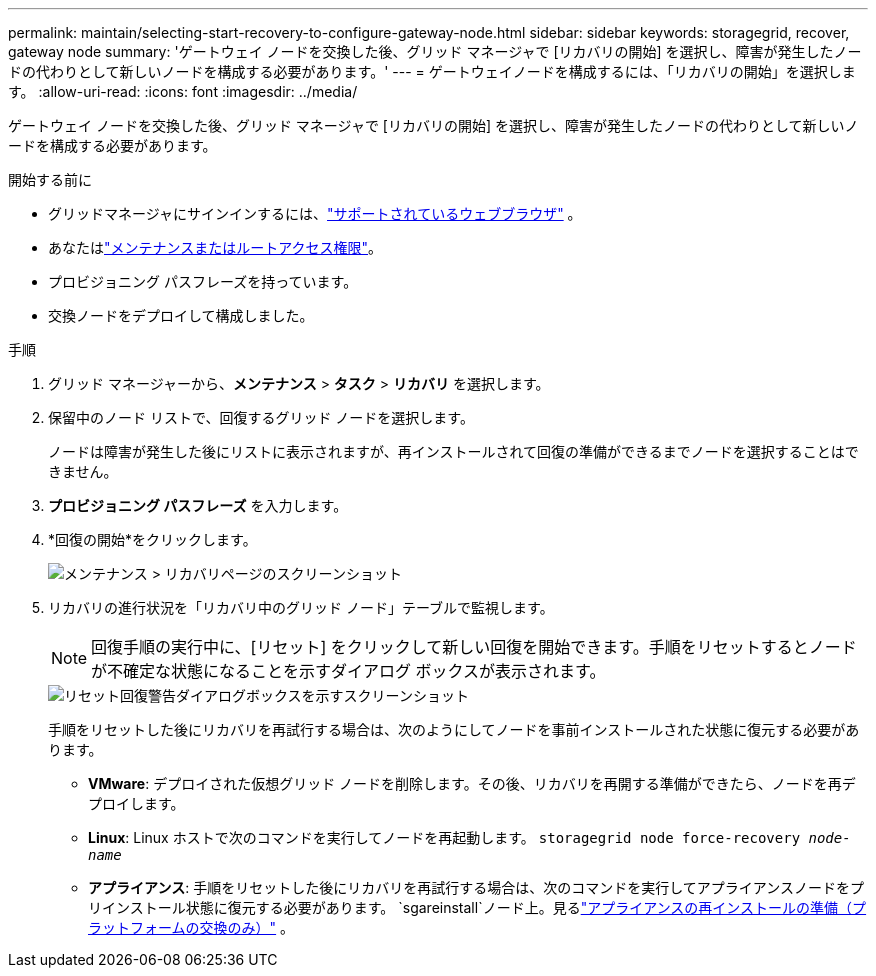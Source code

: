 ---
permalink: maintain/selecting-start-recovery-to-configure-gateway-node.html 
sidebar: sidebar 
keywords: storagegrid, recover, gateway node 
summary: 'ゲートウェイ ノードを交換した後、グリッド マネージャで [リカバリの開始] を選択し、障害が発生したノードの代わりとして新しいノードを構成する必要があります。' 
---
= ゲートウェイノードを構成するには、「リカバリの開始」を選択します。
:allow-uri-read: 
:icons: font
:imagesdir: ../media/


[role="lead"]
ゲートウェイ ノードを交換した後、グリッド マネージャで [リカバリの開始] を選択し、障害が発生したノードの代わりとして新しいノードを構成する必要があります。

.開始する前に
* グリッドマネージャにサインインするには、link:../admin/web-browser-requirements.html["サポートされているウェブブラウザ"] 。
* あなたはlink:../admin/admin-group-permissions.html["メンテナンスまたはルートアクセス権限"]。
* プロビジョニング パスフレーズを持っています。
* 交換ノードをデプロイして構成しました。


.手順
. グリッド マネージャーから、*メンテナンス* > *タスク* > *リカバリ* を選択します。
. 保留中のノード リストで、回復するグリッド ノードを選択します。
+
ノードは障害が発生した後にリストに表示されますが、再インストールされて回復の準備ができるまでノードを選択することはできません。

. *プロビジョニング パスフレーズ* を入力します。
. *回復の開始*をクリックします。
+
image::../media/4b_select_recovery_node.png[メンテナンス > リカバリページのスクリーンショット]

. リカバリの進行状況を「リカバリ中のグリッド ノード」テーブルで監視します。
+

NOTE: 回復手順の実行中に、[リセット] をクリックして新しい回復を開始できます。手順をリセットするとノードが不確定な状態になることを示すダイアログ ボックスが表示されます。

+
image::../media/recovery_reset_warning.gif[リセット回復警告ダイアログボックスを示すスクリーンショット]

+
手順をリセットした後にリカバリを再試行する場合は、次のようにしてノードを事前インストールされた状態に復元する必要があります。

+
** *VMware*: デプロイされた仮想グリッド ノードを削除します。その後、リカバリを再開する準備ができたら、ノードを再デプロイします。
** *Linux*: Linux ホストで次のコマンドを実行してノードを再起動します。 `storagegrid node force-recovery _node-name_`
** *アプライアンス*: 手順をリセットした後にリカバリを再試行する場合は、次のコマンドを実行してアプライアンスノードをプリインストール状態に復元する必要があります。 `sgareinstall`ノード上。見るlink:preparing-appliance-for-reinstallation-platform-replacement-only.html["アプライアンスの再インストールの準備（プラットフォームの交換のみ）"] 。



